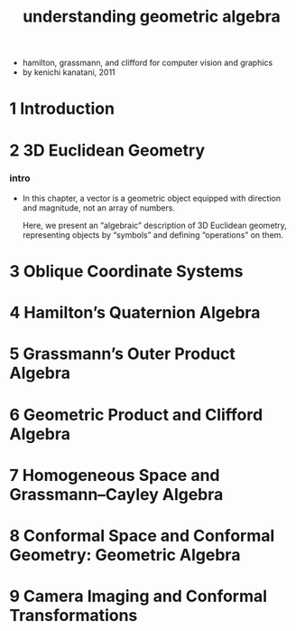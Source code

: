 #+title: understanding geometric algebra

- hamilton, grassmann, and clifford for computer vision and graphics
- by kenichi kanatani, 2011

* 1 Introduction

* 2 3D Euclidean Geometry

*** intro

    - In this chapter,
      a vector is a geometric object
      equipped with direction and magnitude,
      not an array of numbers.

      Here, we present an “algebraic” description
      of 3D Euclidean geometry, representing objects by “symbols”
      and defining “operations” on them.

* 3 Oblique Coordinate Systems

* 4 Hamilton’s Quaternion Algebra

* 5 Grassmann’s Outer Product Algebra

* 6 Geometric Product and Clifford Algebra

* 7 Homogeneous Space and Grassmann–Cayley Algebra

* 8 Conformal Space and Conformal Geometry: Geometric Algebra

* 9 Camera Imaging and Conformal Transformations
